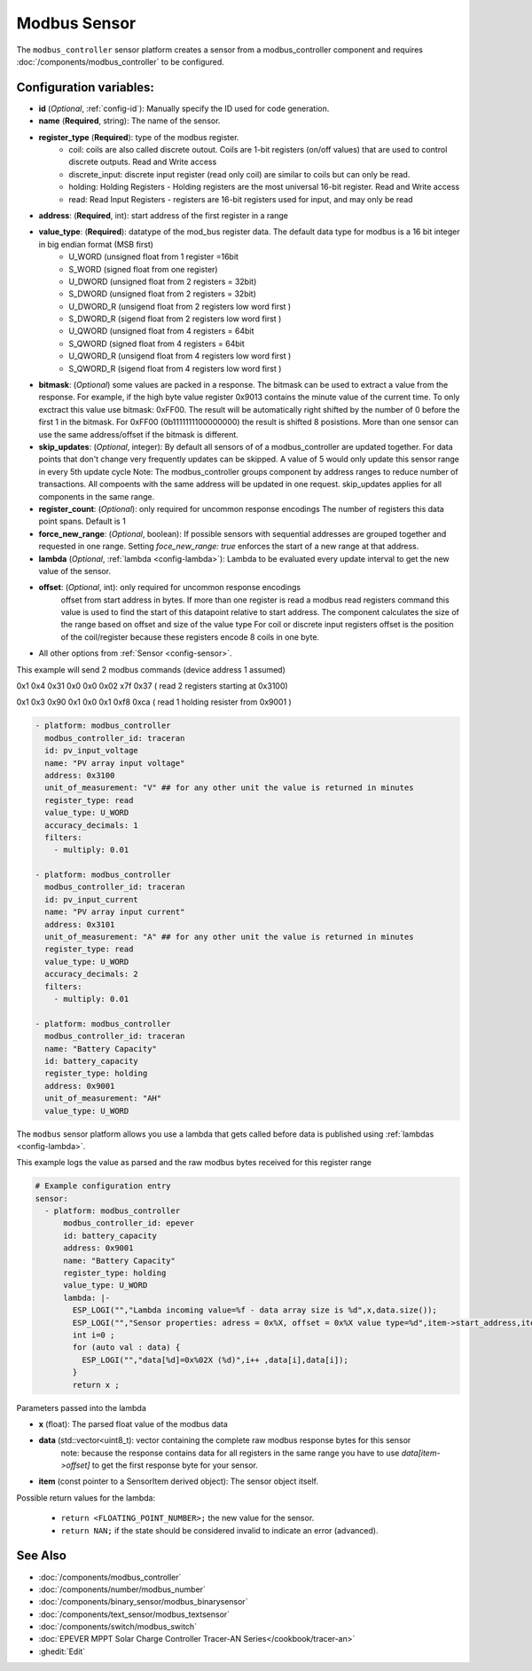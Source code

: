 Modbus Sensor
=============

.. seo::
    :description: Instructions for setting up a modbus_controller device sensor.
    :image: modbus.png

The ``modbus_controller`` sensor platform creates a sensor from a modbus_controller component
and requires :doc:`/components/modbus_controller` to be configured.


Configuration variables:
------------------------
- **id** (*Optional*, :ref:`config-id`): Manually specify the ID used for code generation.
- **name** (**Required**, string): The name of the sensor.
- **register_type** (**Required**): type of the modbus register.
    - coil: coils are also called discrete outout. Coils are 1-bit registers (on/off values) that are used to control discrete outputs. Read and Write access
    - discrete_input: discrete input register (read only coil) are similar to coils but can only be read.
    - holding: Holding Registers - Holding registers are the most universal 16-bit register. Read and Write access
    - read: Read Input Registers - registers are 16-bit registers used for input, and may only be read
- **address**: (**Required**, int): start address of the first register in a range
- **value_type**: (**Required**): datatype of the mod_bus register data. The default data type for modbus is a 16 bit integer in big endian format (MSB first)
    - U_WORD (unsigned float from 1 register =16bit
    - S_WORD (signed float from one register)
    - U_DWORD (unsigned float from 2 registers = 32bit)
    - S_DWORD (unsigned float from 2 registers = 32bit)
    - U_DWORD_R (unsigend float from 2 registers low word first )
    - S_DWORD_R (sigend float from 2 registers low word first )
    - U_QWORD (unsigned float from 4 registers = 64bit
    - S_QWORD (signed float from 4 registers = 64bit
    - U_QWORD_R (unsigend float from 4 registers low word first )
    - S_QWORD_R (sigend float from 4 registers low word first )

- **bitmask**: (*Optional*) some values are packed in a response. The bitmask can be used to extract a value from the response.  For example, if the high byte value register 0x9013 contains the minute value of the current time. To only exctract this value use bitmask: 0xFF00.  The result will be automatically right shifted by the number of 0 before the first 1 in the bitmask.  For 0xFF00 (0b1111111100000000) the result is shifted 8 posistions.  More than one sensor can use the same address/offset if the bitmask is different.
- **skip_updates**: (*Optional*, integer): By default all sensors of of a modbus_controller are updated together. For data points that don't change very frequently updates can be skipped. A value of 5 would only update this sensor range in every 5th update cycle
  Note: The modbus_controller groups component by address ranges to reduce number of transactions. All compoents with the same address will be updated in one request. skip_updates applies for all components in the same range.
- **register_count**: (*Optional*): only required for uncommon response encodings
  The number of registers this data point spans. Default is 1
- **force_new_range**: (*Optional*, boolean): If possible sensors with sequential addresses are grouped together and requested in one range. Setting `foce_new_range: true` enforces the start of a new range at that address.
- **lambda** (*Optional*, :ref:`lambda <config-lambda>`):
  Lambda to be evaluated every update interval to get the new value of the sensor.
- **offset**: (*Optional*, int): only required for uncommon response encodings
    offset from start address in bytes. If more than one register is read a modbus read registers command this value is used to find the start of this datapoint relative to start address. The component calculates the size of the range based on offset and size of the value type
    For coil or discrete input registers offset is the position of the coil/register because these registers encode 8 coils in one byte.

- All other options from :ref:`Sensor <config-sensor>`.


This example will send 2 modbus commands (device address 1 assumed)

0x1 0x4 0x31 0x0 0x0 0x02 x7f 0x37 ( read 2 registers starting at 0x3100)

0x1 0x3 0x90 0x1 0x0 0x1 0xf8 0xca ( read 1 holding resister from 0x9001 )

.. code-block:: yaml

    - platform: modbus_controller
      modbus_controller_id: traceran
      id: pv_input_voltage
      name: "PV array input voltage"
      address: 0x3100
      unit_of_measurement: "V" ## for any other unit the value is returned in minutes
      register_type: read
      value_type: U_WORD
      accuracy_decimals: 1
      filters:
        - multiply: 0.01

    - platform: modbus_controller
      modbus_controller_id: traceran
      id: pv_input_current
      name: "PV array input current"
      address: 0x3101
      unit_of_measurement: "A" ## for any other unit the value is returned in minutes
      register_type: read
      value_type: U_WORD
      accuracy_decimals: 2
      filters:
        - multiply: 0.01

    - platform: modbus_controller
      modbus_controller_id: traceran
      name: "Battery Capacity"
      id: battery_capacity
      register_type: holding
      address: 0x9001
      unit_of_measurement: "AH"
      value_type: U_WORD


The ``modbus`` sensor platform allows you use a lambda that gets called before data is published
using :ref:`lambdas <config-lambda>`.

This example logs the value as parsed and the raw modbus bytes received for this register range

.. code-block:: yaml

    # Example configuration entry
    sensor:
      - platform: modbus_controller
          modbus_controller_id: epever
          id: battery_capacity
          address: 0x9001
          name: "Battery Capacity"
          register_type: holding
          value_type: U_WORD
          lambda: |-
            ESP_LOGI("","Lambda incoming value=%f - data array size is %d",x,data.size());
            ESP_LOGI("","Sensor properties: adress = 0x%X, offset = 0x%X value type=%d",item->start_address,item->offset,item->sensor_value_type);
            int i=0 ;
            for (auto val : data) {
              ESP_LOGI("","data[%d]=0x%02X (%d)",i++ ,data[i],data[i]);
            }
            return x ;


Parameters passed into the lambda

- **x** (float): The parsed float value of the modbus data

- **data** (std::vector<uint8_t): vector containing the complete raw modbus response bytes for this sensor
      note: because the response contains data for all registers in the same range you have to use `data[item->offset]` to get the first response byte for your sensor.
- **item** (const pointer to a SensorItem derived object):  The sensor object itself.

Possible return values for the lambda:

 - ``return <FLOATING_POINT_NUMBER>;`` the new value for the sensor.
 - ``return NAN;`` if the state should be considered invalid to indicate an error (advanced).

See Also
--------
- :doc:`/components/modbus_controller`
- :doc:`/components/number/modbus_number`
- :doc:`/components/binary_sensor/modbus_binarysensor`
- :doc:`/components/text_sensor/modbus_textsensor`
- :doc:`/components/switch/modbus_switch`
- :doc:`EPEVER MPPT Solar Charge Controller Tracer-AN Series</cookbook/tracer-an>`
- :ghedit:`Edit`
